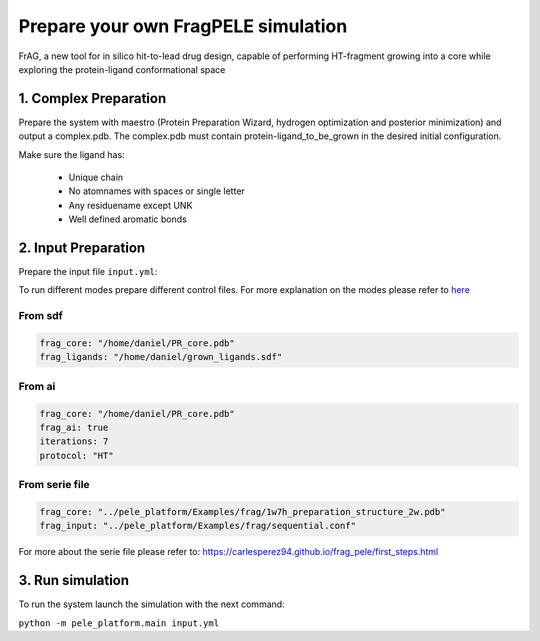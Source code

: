 Prepare your own FragPELE simulation
######################################

FrAG, a new tool for in silico hit-to-lead drug design, capable of performing HT-fragment growing into a core while exploring the protein-ligand conformational space

1. Complex Preparation
======================
   
Prepare the system with maestro (Protein Preparation Wizard, hydrogen optimization and posterior minimization)
and output a complex.pdb. The complex.pdb must contain protein-ligand_to_be_grown in the desired initial configuration.

Make sure the ligand has:

 - Unique chain
 - No atomnames with spaces or single letter
 - Any residuename except UNK
 - Well defined aromatic bonds

2. Input Preparation
=====================
 
Prepare the input file ``input.yml``:

To run different modes prepare different control files.
For more explanation on the modes please refer to `here <../documentation/index.html>`__


From sdf
+++++++++++++++++++++++++++++++++++++

..  code-block:: yaml

    frag_core: "/home/daniel/PR_core.pdb"
    frag_ligands: "/home/daniel/grown_ligands.sdf"

From ai
+++++++++++++++++++++++++++++++++++++


..  code-block:: yaml

    frag_core: "/home/daniel/PR_core.pdb"
    frag_ai: true 
    iterations: 7 
    protocol: "HT"

From serie file
+++++++++++++++++++++

..  code-block:: yaml

    frag_core: "../pele_platform/Examples/frag/1w7h_preparation_structure_2w.pdb"
    frag_input: "../pele_platform/Examples/frag/sequential.conf"

For more about the serie file please refer to: https://carlesperez94.github.io/frag_pele/first_steps.html


3. Run simulation
====================


To run the system launch the simulation with the next command:

``python -m pele_platform.main input.yml``

